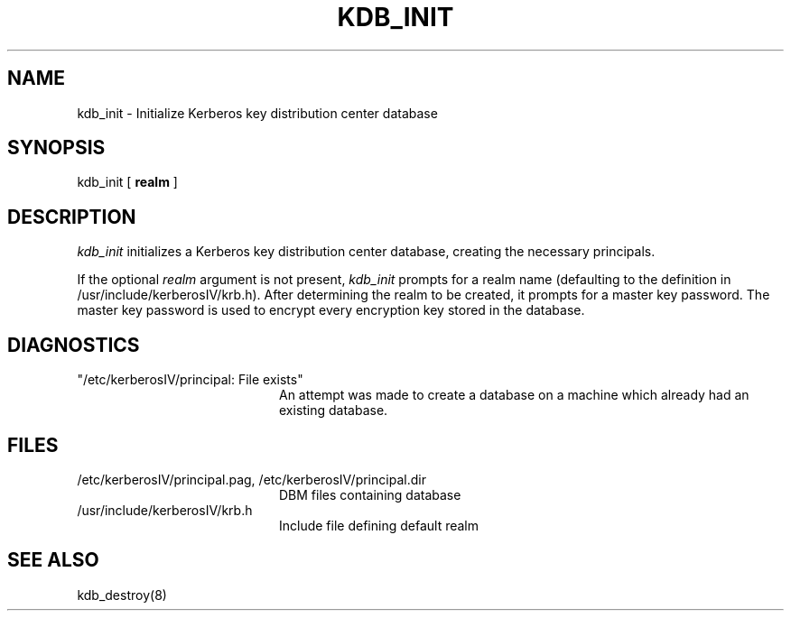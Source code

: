 .\" Copyright 1989 by the Massachusetts Institute of Technology.
.\"
.\" For copying and distribution information,
.\" please see the file <mit-copyright.h>.
.\"
.\"	$OpenBSD: kdb_init.8,v 1.2 1997/05/30 03:11:22 gene Exp $
.TH KDB_INIT 8 "Kerberos Version 4.0" "MIT Project Athena"
.SH NAME
kdb_init \- Initialize Kerberos key distribution center database
.SH SYNOPSIS
kdb_init [ 
.B realm
]
.SH DESCRIPTION
.I kdb_init
initializes a Kerberos key distribution center database, creating the
necessary principals.
.PP
If the optional
.I realm
argument is not present,
.I kdb_init
prompts for a realm name (defaulting to the definition in /usr/include/kerberosIV/krb.h).
After determining the realm to be created, it prompts for
a master key password.  The master key password is used to encrypt
every encryption key stored in the database.
.SH DIAGNOSTICS
.TP 20n
"/etc/kerberosIV/principal: File exists"
An attempt was made to create a database on a machine which already had
an existing database.
.SH FILES
.TP 20n
/etc/kerberosIV/principal.pag, /etc/kerberosIV/principal.dir
DBM files containing database
.TP
/usr/include/kerberosIV/krb.h
Include file defining default realm
.SH SEE ALSO
kdb_destroy(8)

